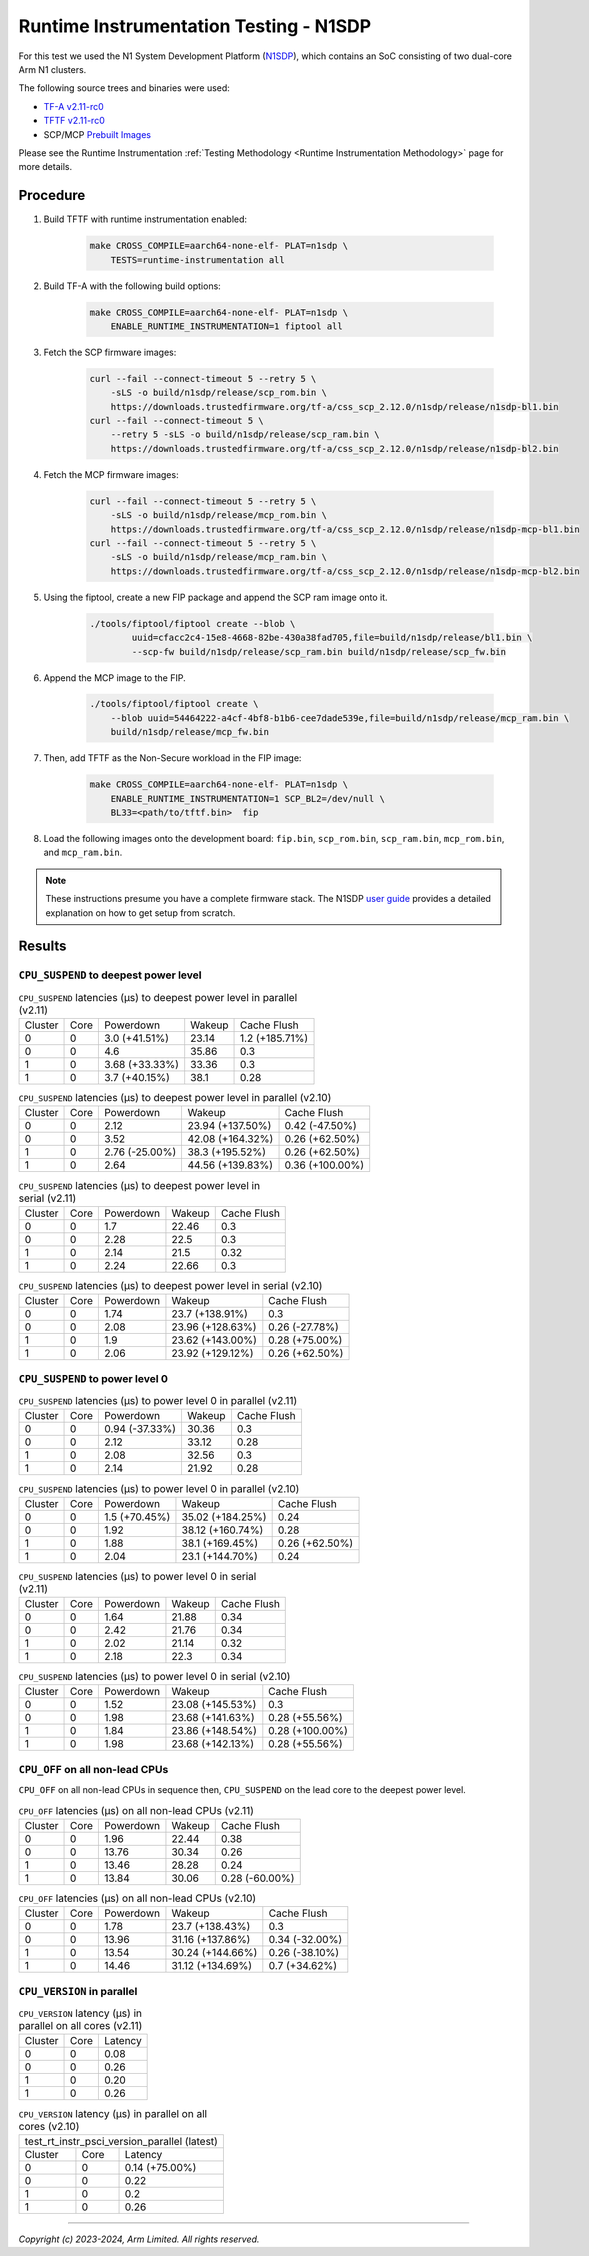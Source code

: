 Runtime Instrumentation Testing - N1SDP
=======================================

For this test we used the N1 System Development Platform (`N1SDP`_), which
contains an SoC consisting of two dual-core Arm N1 clusters.

The following source trees and binaries were used:

- `TF-A v2.11-rc0`_
- `TFTF v2.11-rc0`_
- SCP/MCP `Prebuilt Images`_

Please see the Runtime Instrumentation :ref:`Testing Methodology
<Runtime Instrumentation Methodology>` page for more details.

Procedure
---------

#. Build TFTF with runtime instrumentation enabled:

    .. code:: shell

        make CROSS_COMPILE=aarch64-none-elf- PLAT=n1sdp \
            TESTS=runtime-instrumentation all

#. Build TF-A with the following build options:

    .. code:: shell

        make CROSS_COMPILE=aarch64-none-elf- PLAT=n1sdp \
            ENABLE_RUNTIME_INSTRUMENTATION=1 fiptool all

#. Fetch the SCP firmware images:

    .. code:: shell

        curl --fail --connect-timeout 5 --retry 5 \
            -sLS -o build/n1sdp/release/scp_rom.bin \
            https://downloads.trustedfirmware.org/tf-a/css_scp_2.12.0/n1sdp/release/n1sdp-bl1.bin
        curl --fail --connect-timeout 5 \
            --retry 5 -sLS -o build/n1sdp/release/scp_ram.bin \
            https://downloads.trustedfirmware.org/tf-a/css_scp_2.12.0/n1sdp/release/n1sdp-bl2.bin

#. Fetch the MCP firmware images:

    .. code:: shell

        curl --fail --connect-timeout 5 --retry 5 \
            -sLS -o build/n1sdp/release/mcp_rom.bin \
            https://downloads.trustedfirmware.org/tf-a/css_scp_2.12.0/n1sdp/release/n1sdp-mcp-bl1.bin
        curl --fail --connect-timeout 5 --retry 5 \
            -sLS -o build/n1sdp/release/mcp_ram.bin \
            https://downloads.trustedfirmware.org/tf-a/css_scp_2.12.0/n1sdp/release/n1sdp-mcp-bl2.bin

#. Using the fiptool, create a new FIP package and append the SCP ram image onto
   it.

    .. code:: shell

        ./tools/fiptool/fiptool create --blob \
                uuid=cfacc2c4-15e8-4668-82be-430a38fad705,file=build/n1sdp/release/bl1.bin \
                --scp-fw build/n1sdp/release/scp_ram.bin build/n1sdp/release/scp_fw.bin

#. Append the MCP image to the FIP.

    .. code:: shell

        ./tools/fiptool/fiptool create \
            --blob uuid=54464222-a4cf-4bf8-b1b6-cee7dade539e,file=build/n1sdp/release/mcp_ram.bin \
            build/n1sdp/release/mcp_fw.bin

#. Then, add TFTF as the Non-Secure workload in the FIP image:

    .. code:: shell

        make CROSS_COMPILE=aarch64-none-elf- PLAT=n1sdp \
            ENABLE_RUNTIME_INSTRUMENTATION=1 SCP_BL2=/dev/null \
            BL33=<path/to/tftf.bin>  fip

#. Load the following images onto the development board: ``fip.bin``,
   ``scp_rom.bin``, ``scp_ram.bin``, ``mcp_rom.bin``, and ``mcp_ram.bin``.

.. note::

    These instructions presume you have a complete firmware stack. The N1SDP
    `user guide`_ provides a detailed explanation on how to get setup from
    scratch.

Results
-------

``CPU_SUSPEND`` to deepest power level
~~~~~~~~~~~~~~~~~~~~~~~~~~~~~~~~~~~~~~

.. table:: ``CPU_SUSPEND`` latencies (µs) to deepest power level in
        parallel (v2.11)

    +---------+------+----------------+--------+----------------+
    | Cluster | Core |   Powerdown    | Wakeup |  Cache Flush   |
    +---------+------+----------------+--------+----------------+
    |    0    |  0   | 3.0 (+41.51%)  | 23.14  | 1.2 (+185.71%) |
    +---------+------+----------------+--------+----------------+
    |    0    |  0   |      4.6       | 35.86  |      0.3       |
    +---------+------+----------------+--------+----------------+
    |    1    |  0   | 3.68 (+33.33%) | 33.36  |      0.3       |
    +---------+------+----------------+--------+----------------+
    |    1    |  0   | 3.7 (+40.15%)  |  38.1  |      0.28      |
    +---------+------+----------------+--------+----------------+

.. table:: ``CPU_SUSPEND`` latencies (µs) to deepest power level in
        parallel (v2.10)

    +---------+------+----------------+------------------+-----------------+
    | Cluster | Core |   Powerdown    |      Wakeup      |   Cache Flush   |
    +---------+------+----------------+------------------+-----------------+
    |    0    |  0   |      2.12      | 23.94 (+137.50%) |  0.42 (-47.50%) |
    +---------+------+----------------+------------------+-----------------+
    |    0    |  0   |      3.52      | 42.08 (+164.32%) |  0.26 (+62.50%) |
    +---------+------+----------------+------------------+-----------------+
    |    1    |  0   | 2.76 (-25.00%) | 38.3 (+195.52%)  |  0.26 (+62.50%) |
    +---------+------+----------------+------------------+-----------------+
    |    1    |  0   |      2.64      | 44.56 (+139.83%) | 0.36 (+100.00%) |
    +---------+------+----------------+------------------+-----------------+

.. table:: ``CPU_SUSPEND`` latencies (µs) to deepest power level in
        serial (v2.11)

    +---------+------+-----------+--------+-------------+
    | Cluster | Core | Powerdown | Wakeup | Cache Flush |
    +---------+------+-----------+--------+-------------+
    |    0    |  0   |    1.7    | 22.46  |     0.3     |
    +---------+------+-----------+--------+-------------+
    |    0    |  0   |    2.28   |  22.5  |     0.3     |
    +---------+------+-----------+--------+-------------+
    |    1    |  0   |    2.14   |  21.5  |     0.32    |
    +---------+------+-----------+--------+-------------+
    |    1    |  0   |    2.24   | 22.66  |     0.3     |
    +---------+------+-----------+--------+-------------+

.. table:: ``CPU_SUSPEND`` latencies (µs) to deepest power level in
        serial (v2.10)

    +---------+------+-----------+------------------+----------------+
    | Cluster | Core | Powerdown |      Wakeup      |  Cache Flush   |
    +---------+------+-----------+------------------+----------------+
    |    0    |  0   |    1.74   | 23.7 (+138.91%)  |      0.3       |
    +---------+------+-----------+------------------+----------------+
    |    0    |  0   |    2.08   | 23.96 (+128.63%) | 0.26 (-27.78%) |
    +---------+------+-----------+------------------+----------------+
    |    1    |  0   |    1.9    | 23.62 (+143.00%) | 0.28 (+75.00%) |
    +---------+------+-----------+------------------+----------------+
    |    1    |  0   |    2.06   | 23.92 (+129.12%) | 0.26 (+62.50%) |
    +---------+------+-----------+------------------+----------------+

``CPU_SUSPEND`` to power level 0
~~~~~~~~~~~~~~~~~~~~~~~~~~~~~~~~

.. table:: ``CPU_SUSPEND`` latencies (µs) to power level 0 in
        parallel (v2.11)

    +---------+------+----------------+--------+-------------+
    | Cluster | Core |   Powerdown    | Wakeup | Cache Flush |
    +---------+------+----------------+--------+-------------+
    |    0    |  0   | 0.94 (-37.33%) | 30.36  |     0.3     |
    +---------+------+----------------+--------+-------------+
    |    0    |  0   |      2.12      | 33.12  |     0.28    |
    +---------+------+----------------+--------+-------------+
    |    1    |  0   |      2.08      | 32.56  |     0.3     |
    +---------+------+----------------+--------+-------------+
    |    1    |  0   |      2.14      | 21.92  |     0.28    |
    +---------+------+----------------+--------+-------------+

.. table:: ``CPU_SUSPEND`` latencies (µs) to power level 0 in
        parallel (v2.10)

    +---------+------+---------------+------------------+----------------+
    | Cluster | Core |   Powerdown   |      Wakeup      |  Cache Flush   |
    +---------+------+---------------+------------------+----------------+
    |    0    |  0   | 1.5 (+70.45%) | 35.02 (+184.25%) |      0.24      |
    +---------+------+---------------+------------------+----------------+
    |    0    |  0   |      1.92     | 38.12 (+160.74%) |      0.28      |
    +---------+------+---------------+------------------+----------------+
    |    1    |  0   |      1.88     | 38.1 (+169.45%)  | 0.26 (+62.50%) |
    +---------+------+---------------+------------------+----------------+
    |    1    |  0   |      2.04     | 23.1 (+144.70%)  |      0.24      |
    +---------+------+---------------+------------------+----------------+

.. table:: ``CPU_SUSPEND`` latencies (µs) to power level 0 in serial (v2.11)

    +---------+------+-----------+--------+-------------+
    | Cluster | Core | Powerdown | Wakeup | Cache Flush |
    +---------+------+-----------+--------+-------------+
    |    0    |  0   |    1.64   | 21.88  |     0.34    |
    +---------+------+-----------+--------+-------------+
    |    0    |  0   |    2.42   | 21.76  |     0.34    |
    +---------+------+-----------+--------+-------------+
    |    1    |  0   |    2.02   | 21.14  |     0.32    |
    +---------+------+-----------+--------+-------------+
    |    1    |  0   |    2.18   |  22.3  |     0.34    |
    +---------+------+-----------+--------+-------------+

.. table:: ``CPU_SUSPEND`` latencies (µs) to power level 0 in serial (v2.10)

    +---------+------+-----------+------------------+-----------------+
    | Cluster | Core | Powerdown |      Wakeup      |   Cache Flush   |
    +---------+------+-----------+------------------+-----------------+
    |    0    |  0   |    1.52   | 23.08 (+145.53%) |       0.3       |
    +---------+------+-----------+------------------+-----------------+
    |    0    |  0   |    1.98   | 23.68 (+141.63%) |  0.28 (+55.56%) |
    +---------+------+-----------+------------------+-----------------+
    |    1    |  0   |    1.84   | 23.86 (+148.54%) | 0.28 (+100.00%) |
    +---------+------+-----------+------------------+-----------------+
    |    1    |  0   |    1.98   | 23.68 (+142.13%) |  0.28 (+55.56%) |
    +---------+------+-----------+------------------+-----------------+

``CPU_OFF`` on all non-lead CPUs
~~~~~~~~~~~~~~~~~~~~~~~~~~~~~~~~

``CPU_OFF`` on all non-lead CPUs in sequence then, ``CPU_SUSPEND`` on the lead
core to the deepest power level.

.. table:: ``CPU_OFF`` latencies (µs) on all non-lead CPUs (v2.11)

    +---------+------+-----------+--------+----------------+
    | Cluster | Core | Powerdown | Wakeup |  Cache Flush   |
    +---------+------+-----------+--------+----------------+
    |    0    |  0   |    1.96   | 22.44  |      0.38      |
    +---------+------+-----------+--------+----------------+
    |    0    |  0   |   13.76   | 30.34  |      0.26      |
    +---------+------+-----------+--------+----------------+
    |    1    |  0   |   13.46   | 28.28  |      0.24      |
    +---------+------+-----------+--------+----------------+
    |    1    |  0   |   13.84   | 30.06  | 0.28 (-60.00%) |
    +---------+------+-----------+--------+----------------+

.. table:: ``CPU_OFF`` latencies (µs) on all non-lead CPUs (v2.10)

    +---------+------+-----------+------------------+----------------+
    | Cluster | Core | Powerdown |      Wakeup      |  Cache Flush   |
    +---------+------+-----------+------------------+----------------+
    |    0    |  0   |    1.78   | 23.7 (+138.43%)  |      0.3       |
    +---------+------+-----------+------------------+----------------+
    |    0    |  0   |   13.96   | 31.16 (+137.86%) | 0.34 (-32.00%) |
    +---------+------+-----------+------------------+----------------+
    |    1    |  0   |   13.54   | 30.24 (+144.66%) | 0.26 (-38.10%) |
    +---------+------+-----------+------------------+----------------+
    |    1    |  0   |   14.46   | 31.12 (+134.69%) | 0.7 (+34.62%)  |
    +---------+------+-----------+------------------+----------------+

``CPU_VERSION`` in parallel
~~~~~~~~~~~~~~~~~~~~~~~~~~~

.. table:: ``CPU_VERSION`` latency (µs) in parallel on all cores (v2.11)

    +-------------+--------+-------------+
    |   Cluster   |  Core  |   Latency   |
    +-------------+--------+-------------+
    |      0      |   0    |     0.08    |
    +-------------+--------+-------------+
    |      0      |   0    |     0.26    |
    +-------------+--------+-------------+
    |      1      |   0    |     0.20    |
    +-------------+--------+-------------+
    |      1      |   0    |     0.26    |
    +-------------+--------+-------------+

.. table:: ``CPU_VERSION`` latency (µs) in parallel on all cores (v2.10)

    +----------------------------------------------+
    | test_rt_instr_psci_version_parallel (latest) |
    +-------------+--------+-----------------------+
    |   Cluster   |  Core  |        Latency        |
    +-------------+--------+-----------------------+
    |      0      |   0    |     0.14 (+75.00%)    |
    +-------------+--------+-----------------------+
    |      0      |   0    |          0.22         |
    +-------------+--------+-----------------------+
    |      1      |   0    |          0.2          |
    +-------------+--------+-----------------------+
    |      1      |   0    |          0.26         |
    +-------------+--------+-----------------------+

--------------

*Copyright (c) 2023-2024, Arm Limited. All rights reserved.*

.. _TF-A v2.11-rc0: https://review.trustedfirmware.org/plugins/gitiles/TF-A/trusted-firmware-a/+/refs/tags/v2.11-rc0
.. _TFTF v2.11-rc0: https://review.trustedfirmware.org/plugins/gitiles/TF-A/tf-a-tests/+/refs/tags/v2.11-rc0
.. _user guide: https://gitlab.arm.com/arm-reference-solutions/arm-reference-solutions-docs/-/blob/master/docs/n1sdp/user-guide.rst
.. _Prebuilt Images:  https://downloads.trustedfirmware.org/tf-a/css_scp_2.11.0/n1sdp/release/
.. _N1SDP: https://developer.arm.com/documentation/101489/latest
